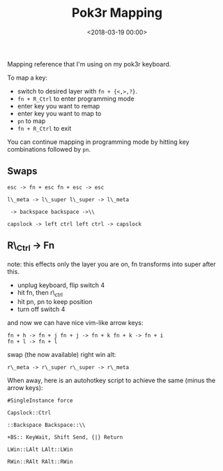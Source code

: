





#+date: <2018-03-19 00:00>
#+title: Pok3r Mapping

Mapping reference that I'm using on my pok3r keyboard.

To map a key:

- switch to desired layer with =fn + {<,>,?}=.
- =fn + R_Ctrl= to enter programming mode
- enter key you want to remap
- enter key you want to map to
- =pn= to map
- =fn + R_Ctrl= to exit

You can continue mapping in programming mode by hitting key combinations
followed by =pn=.

** Swaps
   :PROPERTIES:
   :CUSTOM_ID: swaps
   :END:

#+begin_src text
esc -> fn + esc fn + esc -> esc

l\_meta -> l\_super l\_super -> l\_meta

 -> backspace backspace ->\\

capslock -> left ctrl left ctrl -> capslock
#+end_src

** R\_Ctrl -> Fn
   :PROPERTIES:
   :CUSTOM_ID: r_ctrl---fn
   :END:

note: this effects only the layer you are on, fn transforms into super
after this.

- unplug keyboard, flip switch 4
- hit fn, then r\_ctrl
- hit pn, pn to keep position
- turn off switch 4

and now we can have nice vim-like arrow keys:

#+begin_src text
fn + h -> fn + j fn + j -> fn + k fn + k -> fn + i
fn + l -> fn + l
#+end_src

swap (the now available) right win alt:

#+begin_src text
r\_meta -> r\_super r\_super -> r\_meta 
#+end_src

When away, here is an autohotkey script to achieve the same (minus the
arrow keys):

#+begin_src ahk
#SingleInstance force

Capslock::Ctrl

::Backspace Backspace::\\

+BS:: KeyWait, Shift Send, {|} Return

LWin::LAlt LAlt::LWin

RWin::RAlt RAlt::RWin
#+end_src
